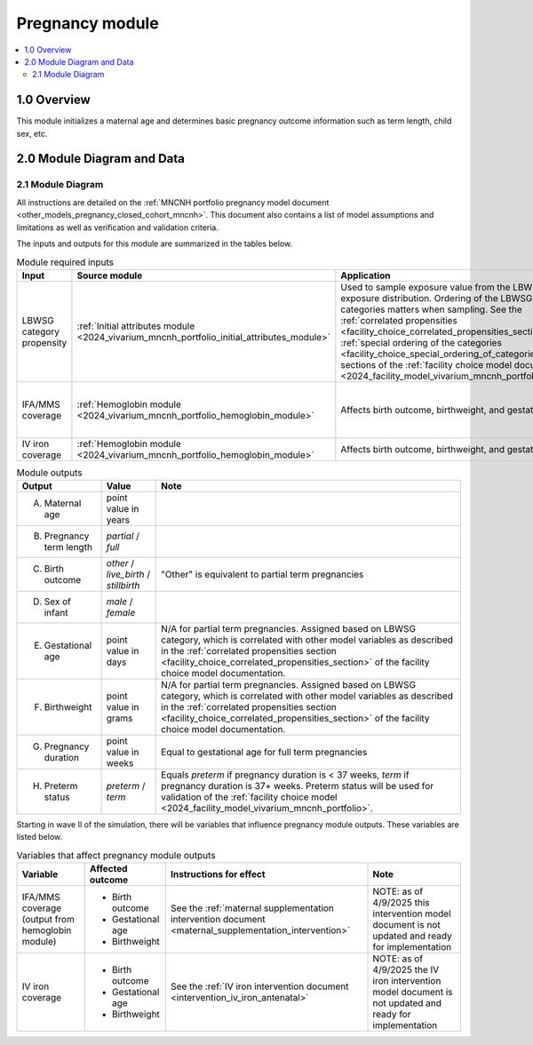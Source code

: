.. role:: underline
    :class: underline

..
  Section title decorators for this document:

  ==============
  Document Title
  ==============

  Section Level 1 (#.0)
  +++++++++++++++++++++

  Section Level 2 (#.#)
  ---------------------

  Section Level 3 (#.#.#)
  ~~~~~~~~~~~~~~~~~~~~~~~

  Section Level 4
  ^^^^^^^^^^^^^^^

  Section Level 5
  '''''''''''''''

  The depth of each section level is determined by the order in which each
  decorator is encountered below. If you need an even deeper section level, just
  choose a new decorator symbol from the list here:
  https://docutils.sourceforge.io/docs/ref/rst/restructuredtext.html#sections
  And then add it to the list of decorators above.

.. _2024_vivarium_mncnh_portfolio_pregnancy_module:

======================================
Pregnancy module
======================================

.. contents::
  :local:
  :depth: 2

1.0 Overview
++++++++++++

This module initializes a maternal age and determines basic pregnancy outcome information such as term length, child sex, etc.

2.0 Module Diagram and Data
+++++++++++++++++++++++++++++++

2.1 Module Diagram
----------------------

.. graphviz::

    digraph pregnancy {
      rankdir = LR;
      p [label="pregnant"]
      ft [label="full term\npregnancy*"]
      pt [label="partial term\npregnancy"]
      data [label="*assign sex,\ngestational age,\nand birthweight\n for full term\npregnancies", shape=box]

      ancipm [label="antenatal & \nintrapartum\nmodels + \nmaternal\ndisorders", shape=box, style=dashed]
      birth [label="full term\nbirth"]
      livebirth [label="live\nbirth"]
      stillbirth [label="stillbirth"]
      {rank=same; ft; pt; data}

      p -> ft 
      p -> pt 
      ft -> ancipm 
      ancipm -> birth 
      birth -> livebirth
      birth -> stillbirth
    }


All instructions are detailed on the :ref:`MNCNH portfolio pregnancy model document <other_models_pregnancy_closed_cohort_mncnh>`. This document also 
contains a list of model assumptions and limitations as well as verification and validation criteria.

The inputs and outputs for this module are summarized in the tables below. 

.. list-table:: Module required inputs
  :header-rows: 1

  * - Input
    - Source module
    - Application
    - Note
  * - LBWSG category propensity
    - :ref:`Initial attributes module <2024_vivarium_mncnh_portfolio_initial_attributes_module>`
    - Used to sample exposure value from the LBWSG exposure
      distribution. Ordering of the LBWSG exposure categories matters
      when sampling. See the :ref:`correlated propensities
      <facility_choice_correlated_propensities_section>` and
      :ref:`special ordering of the categories
      <facility_choice_special_ordering_of_categories_section>` sections
      of the :ref:`facility choice model document
      <2024_facility_model_vivarium_mncnh_portfolio>`.
    - 
  * - IFA/MMS coverage
    - :ref:`Hemoglobin module <2024_vivarium_mncnh_portfolio_hemoglobin_module>`
    - Affects birth outcome, birthweight, and gestational age
    - Will need to perform baseline calibration
  * - IV iron coverage
    - :ref:`Hemoglobin module <2024_vivarium_mncnh_portfolio_hemoglobin_module>`
    - Affects birth outcome, birthweight, and gestational age
    - 


.. list-table:: Module outputs
  :header-rows: 1

  * - Output
    - Value
    - Note
  * - A. Maternal age
    - point value in years
    - 
  * - B. Pregnancy term length
    - *partial* / *full*
    - 
  * - C. Birth outcome
    - *other* / *live_birth* / *stillbirth*
    - "Other" is equivalent to partial term pregnancies
  * - D. Sex of infant
    - *male* / *female*
    - 
  * - E. Gestational age
    - point value in days
    - N/A for partial term pregnancies. Assigned based on LBWSG
      category, which is correlated with other model variables as
      described in the :ref:`correlated propensities section
      <facility_choice_correlated_propensities_section>` of the facility
      choice model documentation.
  * - F. Birthweight
    - point value in grams
    - N/A for partial term pregnancies. Assigned based on LBWSG
      category, which is correlated with other model variables as
      described in the :ref:`correlated propensities section
      <facility_choice_correlated_propensities_section>` of the facility
      choice model documentation.
  * - G. Pregnancy duration
    - point value in weeks
    - Equal to gestational age for full term pregnancies
  * - H. Preterm status
    - *preterm* / *term*
    - Equals *preterm* if pregnancy duration is < 37 weeks, *term* if
      pregnancy duration is 37+ weeks. Preterm status will be used for
      validation of the :ref:`facility choice model
      <2024_facility_model_vivarium_mncnh_portfolio>`.

Starting in wave II of the simulation, there will be variables that influence pregnancy module outputs. These variables are listed below.

.. list-table:: Variables that affect pregnancy module outputs
  :header-rows: 1

  * - Variable
    - Affected outcome
    - Instructions for effect
    - Note
  * - IFA/MMS coverage (output from hemoglobin module)
    - * Birth outcome
      * Gestational age
      * Birthweight
    - See the :ref:`maternal supplementation intervention document <maternal_supplementation_intervention>`
    - NOTE: as of 4/9/2025 this intervention model document is not updated and ready for implementation
  * - IV iron coverage
    - * Birth outcome
      * Gestational age
      * Birthweight
    - See the :ref:`IV iron intervention document <intervention_iv_iron_antenatal>`
    - NOTE: as of 4/9/2025 the IV iron intervention model document is not updated and ready for implementation
